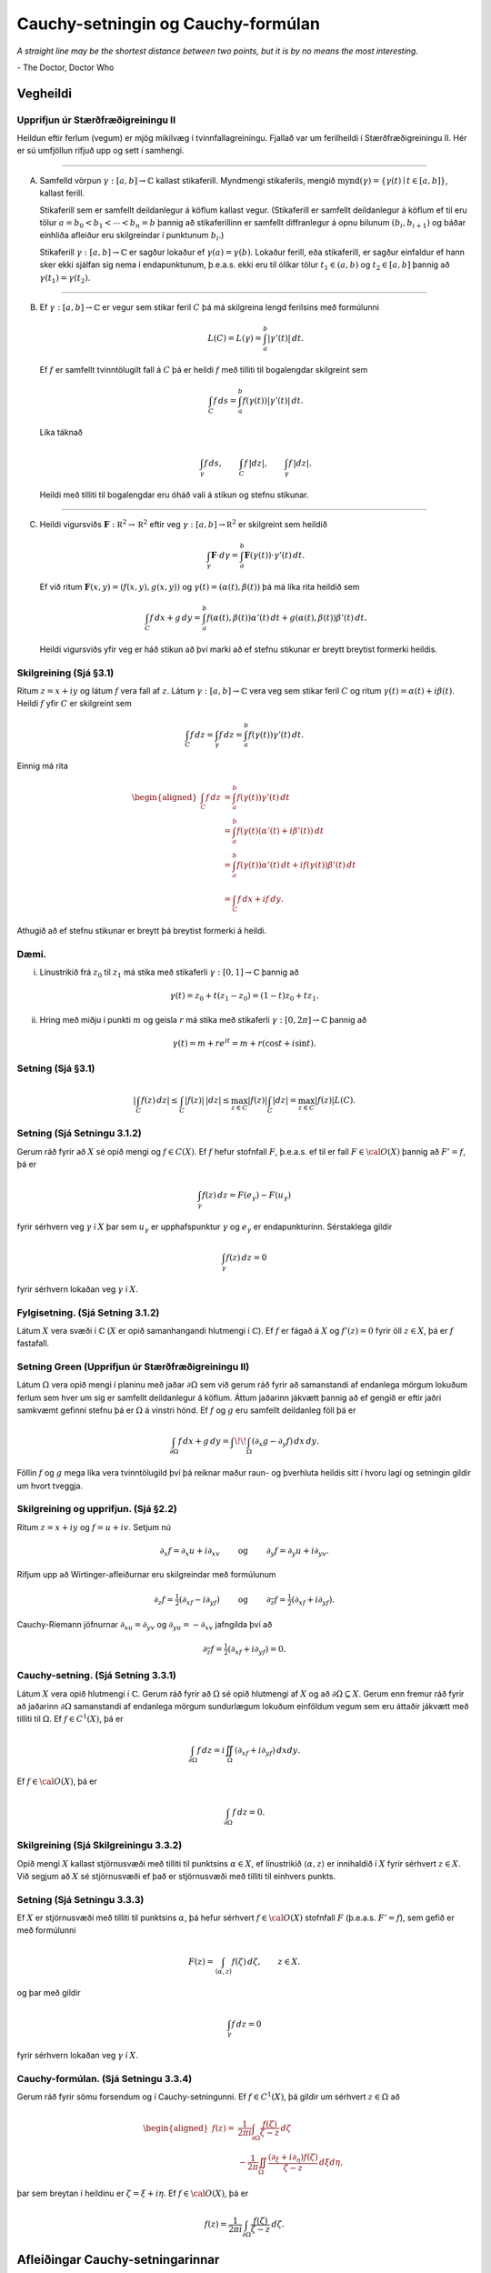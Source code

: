 Cauchy-setningin og Cauchy-formúlan
===================================


*A straight line may be the shortest distance between two points, but it is by no means the most interesting.*

\- The Doctor, Doctor Who

Vegheildi
---------

Upprifjun úr Stærðfræðigreiningu II
~~~~~~~~~~~~~~~~~~~~~~~~~~~~~~~~~~~

Heildun eftir ferlum (vegum) er mjög mikilvæg í tvinnfallagreiningu. Fjallað var um ferilheildi í Stærðfræðigreiningu II. Hér er sú umfjöllun rifjuð upp og sett í samhengi.

----------------

(A) Samfelld vörpun :math:`\gamma:[a,b]\rightarrow {\mathbb{C}}` kallast stikaferill. Myndmengi stikaferils, mengið :math:`\mbox{mynd}(\gamma)=\{\gamma(t)\mid t\in [a,b]\}`, kallast ferill.

    Stikaferill sem er samfellt deildanlegur á köflum kallast vegur. (Stikaferill er samfellt deildanlegur á köflum ef til eru tölur :math:`a=b_0<b_1<\cdots<b_n=b` þannig að stikaferillinn er samfellt diffranlegur á opnu bilunum :math:`(b_i, b_{i+1})` og báðar einhliða afleiður eru skilgreindar í punktunum :math:`b_i`.)

    Stikaferill :math:`\gamma:[a,b]\rightarrow {\mathbb{C}}` er sagður lokaður ef :math:`\gamma(a)=\gamma(b)`. Lokaður ferill, eða stikaferill, er sagður einfaldur ef hann sker ekki sjálfan sig nema í endapunktunum, þ.e.a.s. ekki eru til ólíkar tölur :math:`t_1\in (a,b)` og :math:`t_2\in [a,b]` þannig að :math:`\gamma(t_1)=\gamma(t_2)`.

--------

(B) Ef :math:`\gamma:[a,b]\rightarrow {\mathbb{C}}` er vegur sem stikar feril :math:`C` þá má skilgreina lengd ferilsins með formúlunni

    .. math::

 

        L(C)=L(\gamma)=\int_a^b|\gamma'(t)|\,dt.

    Ef :math:`f` er samfellt tvinntölugilt fall á :math:`C` þá er heildi :math:`f` með tilliti til bogalengdar skilgreint sem 

    .. math::

 
     \int_C f\,ds=\int_a^b f(\gamma(t))|\gamma'(t)|\,dt.

    Líka táknað

    .. math::

 
        \int_\gamma f\,ds, \qquad \int_C f\,|dz|,\qquad \int_\gamma f\,|dz|.

    Heildi með tilliti til bogalengdar eru óháð vali á stikun og stefnu stikunar.

--------

(C) Heildi vigursviðs :math:`\mathbf{F}:{\mathbb R}^2\rightarrow {\mathbb R}^2` eftir veg :math:`\gamma:[a,b]\rightarrow {\mathbb R}^2` er skilgreint sem heildið 

    .. math::

 
        \int_\gamma \mathbf{F}\cdot d\gamma=\int_a^b\mathbf{F}(\gamma(t))\cdot \gamma'(t)\,dt.

    Ef við ritum :math:`\mathbf{F}(x,y)=(f(x,y),g(x,y))` og :math:`\gamma(t)=(\alpha(t), \beta(t))` þá má líka rita heildið sem

    .. math::

        \int_C f\,dx+g\,dy=\int_a^b f(\alpha(t), \beta(t))\alpha'(t)\,dt+g(\alpha(t), \beta(t))\beta'(t)\,dt.

    Heildi vigursviðs yfir veg er háð stikun að því marki að ef stefnu stikunar er breytt breytist formerki heildis.

Skilgreining (Sjá §3.1)
~~~~~~~~~~~~~~~~~~~~~~~

Ritum :math:`z=x+iy` og látum :math:`f` vera fall af :math:`z`. Látum :math:`\gamma: [a,b]\rightarrow {\mathbb{C}}` vera veg sem stikar feril :math:`C` og ritum
:math:`\gamma(t)=\alpha(t)+i\beta(t)`. Heildi :math:`f` yfir :math:`C` er skilgreint sem

.. math::

 
    \int_C f\,dz=\int_\gamma f\,dz=\int_a^b f(\gamma(t))\gamma'(t)\,dt.

Einnig má rita

.. math::

   \begin{aligned}
   \int_C f\,dz&=\int_a^b f(\gamma(t))\gamma'(t)\,dt\\
   &=\int_a^b f(\gamma(t)(\alpha'(t)+i\beta'(t))\,dt\\
   &=\int_a^b f(\gamma(t))\alpha'(t)\,dt
   +if(\gamma(t))\beta'(t)\,dt\\
   &= \int_C f\,dx+if\,dy.\end{aligned}

Athugið að ef stefnu stikunar er breytt þá breytist formerki á heildi.

Dæmi. 
~~~~~

(i) Línustrikið frá :math:`z_0` til :math:`z_1` má stika með stikaferli :math:`\gamma:[0,1]\rightarrow {\mathbb{C}}` þannig að

.. math::

 
    \gamma(t)=z_0+t(z_1-z_0)=(1-t)z_0+tz_1.

(ii) Hring með miðju í punkti :math:`m` og geisla :math:`r` má stika með stikaferli :math:`\gamma:[0,2\pi]\rightarrow {\mathbb{C}}` þannig að

.. math::

 
    \gamma(t)=m+re^{it}=m+r(\cos t+i\sin t).

Setning (Sjá §3.1)
~~~~~~~~~~~~~~~~~~

.. math::

   \left|\int_C f(z)\,dz\right|\leq \int_C |f(z)|\, |dz|\leq 
   \max_{z\in C}|f(z)|\int_C|dz|= \max_{z\in C}|f(z)|L(C).

Setning (Sjá Setningu 3.1.2)
~~~~~~~~~~~~~~~~~~~~~~~~~~~~

Gerum ráð fyrir að :math:`X` sé opið mengi og :math:`f\in C(X)`. Ef :math:`f` hefur stofnfall :math:`F`, þ.e.a.s. ef til er fall :math:`F\in {\cal O}(X)` þannig að :math:`F'=f`, þá er

.. math::

 
    \int_\gamma f(z)\, dz = F(e_\gamma)-F(u_\gamma)

fyrir sérhvern veg :math:`\gamma` í :math:`X` þar sem :math:`u_\gamma` er upphafspunktur :math:`\gamma` og :math:`e_\gamma` er endapunkturinn. Sérstaklega gildir

.. math::

 
    \int_\gamma f(z)\, dz = 0

fyrir sérhvern lokaðan veg :math:`\gamma` í :math:`X`.

Fylgisetning. (Sjá Setning 3.1.2) 
~~~~~~~~~~~~~~~~~~~~~~~~~~~~~~~~~

Látum :math:`X` vera svæði í :math:`{\mathbb{C}}` (:math:`X` er opið samanhangandi hlutmengi í :math:`{\mathbb{C}}`). Ef :math:`f` er fágað á :math:`X` og :math:`f'(z)=0` fyrir öll :math:`z\in X`, þá er :math:`f` fastafall.

Setning Green (Upprifjun úr Stærðfræðigreiningu II)
~~~~~~~~~~~~~~~~~~~~~~~~~~~~~~~~~~~~~~~~~~~~~~~~~~~

Látum :math:`\Omega` vera opið mengi í planinu með jaðar :math:`\partial \Omega` sem við gerum ráð fyrir að samanstandi af endanlega mörgum lokuðum ferlum sem hver um sig er samfellt deildanlegur á köflum. Áttum jaðarinn jákvætt þannig að ef gengið er eftir jaðri samkvæmt gefinni stefnu þá er :math:`\Omega` á vinstri hönd. Ef :math:`f` og :math:`g` eru samfellt deildanleg föll þá er 

.. math::

 
    \int_{\partial \Omega} f\,dx+g\,dy=\int\!\!\int_\Omega \left(\partial_x g-\partial_y f\right)\,dx\,dy.

Föllin :math:`f` og :math:`g` mega líka vera tvinntölugild því þá reiknar maður raun- og þverhluta heildis sitt í hvoru lagi og setningin gildir um hvort tveggja.

Skilgreining og upprifjun. (Sjá §2.2) 
~~~~~~~~~~~~~~~~~~~~~~~~~~~~~~~~~~~~~

Ritum :math:`z=x+iy` og :math:`f=u+iv`. Setjum nú 

.. math::

   \partial_x f=\partial_x u+i\partial_xv\qquad\mbox{ og }\qquad
   \partial_y f=\partial_y u+i\partial_yv.

Rifjum upp að Wirtinger-afleiðurnar eru skilgreindar með formúlunum

.. math::

   \partial_z f=\tfrac{1}{2}(\partial_xf-i\partial_yf)\qquad\mbox{ og }\qquad
   \partial_{\overline{z}} f=\tfrac{1}{2}(\partial_xf+i\partial_yf).

Cauchy-Riemann jöfnurnar :math:`\partial_xu=\partial_yv` og :math:`\partial_yu=-\partial_xv` jafngilda því að

.. math::

 
    \partial_{\overline{z}} f=\tfrac{1}{2}(\partial_xf+i\partial_yf)=0.

Cauchy-setning. (Sjá Setning 3.3.1) 
~~~~~~~~~~~~~~~~~~~~~~~~~~~~~~~~~~~

Látum :math:`X` vera opið hlutmengi í :math:`{\mathbb{C}}`. Gerum ráð fyrir að :math:`\Omega` sé opið hlutmengi af :math:`X` og að :math:`\partial \Omega\subseteq X`. Gerum enn fremur ráð fyrir að jaðarinn :math:`\partial \Omega` samanstandi af endanlega mörgum sundurlægum lokuðum einföldum vegum sem eru áttaðir jákvætt með tilliti til :math:`\Omega`. Ef :math:`f\in C^1(X)`, þá er

.. math::

   \int_{\partial\Omega}f\, dz = i\iint_\Omega 
   (\partial_xf+i\partial_yf)\, dxdy.

Ef :math:`f\in {\cal O}(X)`, þá er

.. math::

 
    \int_{\partial\Omega}f\, dz = 0.

Skilgreining (Sjá Skilgreiningu 3.3.2)
~~~~~~~~~~~~~~~~~~~~~~~~~~~~~~~~~~~~~~

Opið mengi :math:`X` kallast stjörnusvæði með tilliti til punktsins :math:`\alpha\in X`, ef línustrikið :math:`\langle \alpha, z \rangle` er innihaldið í :math:`X` fyrir sérhvert :math:`z\in X`. Við segjum að :math:`X` sé stjörnusvæði ef það er stjörnusvæði með tilliti til einhvers punkts.

Setning (Sjá Setningu 3.3.3) 
~~~~~~~~~~~~~~~~~~~~~~~~~~~~

Ef :math:`X` er stjörnusvæði með tilliti til punktsins :math:`\alpha`, þá hefur sérhvert :math:`f\in {\cal O}(X)` stofnfall :math:`F` (þ.e.a.s. :math:`F'=f`), sem gefið er með formúlunni

.. math::

 
    F(z)=\int_{\langle \alpha, z\rangle} f(\zeta)\, d\zeta, \qquad z\in X.

og þar með gildir

.. math::

 
    \int_\gamma f\, dz =0

fyrir sérhvern lokaðan veg :math:`\gamma` í :math:`X`.

Cauchy-formúlan. (Sjá Setningu 3.3.4) 
~~~~~~~~~~~~~~~~~~~~~~~~~~~~~~~~~~~~~

Gerum ráð fyrir sömu forsendum og í Cauchy-setningunni. Ef :math:`f\in C^1(X)`, þá gildir um sérhvert :math:`z\in \Omega` að

.. math::

   \begin{aligned}
   f(z)=&\dfrac 1{2 \pi i}\int_{\partial\Omega}\dfrac
   {f(\zeta)}{\zeta-z}\, d\zeta \\
   &-\dfrac 1{2\pi}\iint_{\Omega}
   \dfrac{(\partial_\xi+i\partial_\eta)f(\zeta)}
   {\zeta-z}\, d\xi d\eta, 
   \end{aligned}

þar sem breytan í heildinu er :math:`{\zeta}={\xi}+i\eta`. Ef
:math:`f\in {\cal O}(X)`, þá er

.. math::

   f(z)=\dfrac 1{2 \pi i}\int_{\partial\Omega}\dfrac
   {f(\zeta)}{\zeta-z}\, d\zeta.

Afleiðingar Cauchy-setningarinnar
---------------------------------

Meðalgildissetning (Sjá Setningu 3.3.5) 
~~~~~~~~~~~~~~~~~~~~~~~~~~~~~~~~~~~~~~~

Látum :math:`X` vera opið mengi í :math:`{\mathbb{C}}`, :math:`f\in {\cal O}(X)`, :math:`z\in X` og gerum ráð fyrir að :math:`\overline S(z,r)\subset X`. Þá gildir

.. math::

 
    f(z)=\dfrac 1{2\pi} \int_0^{2\pi}f(z+re^{it})\, dt.

Setning (Sjá Setningu 3.3.6)
~~~~~~~~~~~~~~~~~~~~~~~~~~~~

Gerum ráð fyrir að forsendur Cauchy-setningarinnar séu uppfylltar og að :math:`Q` sé margliða með einfaldar núllstöðvar :math:`\alpha_1,\dots,\alpha_m` og að engin þeirra liggi á :math:`\partial\Omega`. Þá er 

.. math::

   \int_{\partial\Omega} \dfrac{f(z)}{Q(z)} \, dz =
   2\pi i\sum_{\alpha_j\in \Omega}
   \dfrac{f(\alpha_j)}{Q'(\alpha_j)}.


..
	Setning Goursat
	~~~~~~~~~~~~~~~

	Látum :math:`f` vera tvinntölugilt fall skilgreint á opnu mengi :math:`X` í :math:`{\mathbb{C}}`. Gerum ráð fyrir að :math:`f` sé :math:`{\mathbb{C}}`-deildanlegt í sérhverjum punkti í :math:`X`. Þá er :math:`f` fágað á :math:`X`.


Cauchy-formúlur fyrir afleiður. (Sjá Setningu 3.4.1) 
~~~~~~~~~~~~~~~~~~~~~~~~~~~~~~~~~~~~~~~~~~~~~~~~~~~~

Látum :math:`X` og :math:`\Omega` vera eins og í Cauchy-setningunni og tökum :math:`z\in \Omega`. Þá er sérhvert :math:`f` í :math:`{\cal O}(X)` óendanlega oft deildanlegt á :math:`X`, allar hlutafleiður af :math:`f` eru fáguð föll og 

.. math::

   f^{(n)}(z)=
   \dfrac {n!}{2\pi i}\int_{\partial\Omega}
   \dfrac {f(\zeta)}{(\zeta-z)^ {n+1}}\, d\zeta.

Cauchy-ójöfnur. (Sjá Fylgisetningu 3.4.2) 
~~~~~~~~~~~~~~~~~~~~~~~~~~~~~~~~~~~~~~~~~

Ef :math:`X` er opið hlutmengi af :math:`{\mathbb{C}}`, :math:`\bar S(\alpha,\varrho)\subset X`, :math:`f\in {\cal O}(X)` og :math:`|f(z)|\leq M` fyrir öll :math:`z\in \partial
S(\alpha,\varrho)`, þá er

.. math::

   |f^{(n)}(\alpha)|\leq
   Mn!/\varrho^ n.

Setning Liouville (Sjá Setningu 3.4.6)
~~~~~~~~~~~~~~~~~~~~~~~~~~~~~~~~~~~~~~

Látum :math:`f\in {\cal O}({\mathbb{C}})` og gerum ráð fyrir að :math:`f` sé takmarkað fall (þ.e.a.s. til er fasti :math:`M` þannig að :math:`|f(z)|\leq M` fyrir öll :math:`z\in {\mathbb{C}}`) . Þá er :math:`f` fasti.

Undirstöðusetning algebrunnar (Sjá Setningu 3.4.7)
~~~~~~~~~~~~~~~~~~~~~~~~~~~~~~~~~~~~~~~~~~~~~~~~~~
 
Sérhver margliða af stigi :math:`\geq 1` hefur núllstöð í :math:`{\mathbb{C}}`.



Setning Morera (Sjá Setningu 3.4.5)
~~~~~~~~~~~~~~~~~~~~~~~~~~~~~~~~~~~

Látum :math:`X` vera opið mengi í :math:`{\mathbb{C}}`, :math:`f\in C(X)` og gerum ráð fyrir að

.. math::

 
    \int_{\partial\Omega} f\, dz =0

fyrir sérhvert þríhyrningssvæði :math:`\Omega` þannig að :math:`\Omega\cup \partial \Omega\subset X`. Þá er :math:`f\in {\cal O}(X)`.

Fleiri afleiðingar Cauchy-setningarinnar
----------------------------------------

Fræðilegur bakgrunnur. (Sjá §3.5) 
~~~~~~~~~~~~~~~~~~~~~~~~~~~~~~~~~

Nú munum við fást við spurninguna um hvenær má víxla röðinni á diffrun og summu og heildun og summu þegar fengist er við veldaraðir. Svarið er ekki augljóst og til að gera þetta almennilega þarf ný hugtök og þónokkra vinnu.

---------

(A) Látum :math:`A\subseteq {\mathbb{C}}` og :math:`f_n:A\rightarrow{\mathbb{C}}` vera föll. 

    Segjum að :math:`f_n\rightarrow f` með :math:`f:A\rightarrow{\mathbb{C}}` ef fyrir sérhvert :math:`z\in A` gildir að :math:`f_n(z)\rightarrow f(z)`, þ.e.a.s. ef :math:`z\in A` þá er til fyrir sérhvert :math:`\epsilon>0` tala :math:`N_z` (hugsanlega háð :math:`z`) þannig að ef :math:`n\geq N_z` þá er :math:`|f(z)-f_n(z)|<\epsilon`.

    Segjum að :math:`f_n\rightarrow f` í jöfnum mæli þar sem :math:`f:A\rightarrow{\mathbb{C}}` ef fyrir sérhvert :math:`\epsilon>0` er til tala :math:`N` þannig að ef :math:`n\geq N` þá er :math:`|f(z)-f_n(z)|<\epsilon` fyrir öll :math:`z\in A`. (Sama :math:`N` dugar fyrir öll :math:`z\in A`.)

---------

(B) Látum nú :math:`X` vera opið mengi í :math:`{\mathbb{C}}` og :math:`f_n:X\rightarrow {\mathbb{C}}` vera föll. Ef :math:`f_n\rightarrow f` í jöfnum mæli á sérhverju lokuðuð takmörkuðu hlutmengi í :math:`X` og föllin :math:`f_n` eru öll samfelld þá er markgildið :math:`f` líka samfellt á :math:`X`.

    Ef :math:`\gamma` er vegur í :math:`X` þá er

    .. math::

       \lim_{n\rightarrow \infty}\int_\gamma f_n(z)\,dz=
       \int_\gamma \left(\lim_{n\rightarrow \infty}f_n(z)\right)\,dz=\int_\gamma f(z)\,dz.

    Ef föllin :math:`f_n` eru öll fáguð þá er markgildið :math:`f` líka fágað og :math:`f_n'\rightarrow f'` (í jöfnum mæli á lokuðum takmörkuðum hlutmengjum í :math:`X`).

---------

(C) (:math:`M`-próf Weierstrass) Látum :math:`f_n` vera runu falla sem öll eru skilgreind á mengi :math:`A`. Gerum ráð fyrir að :math:`M_k` sé tala þannig að :math:`|f_k(z)|\leq M_k` fyrir öll :math:`z\in A` og að röðin :math:`\sum_{n=0}^\infty M_k` sé samleitin. Þá er röðin :math:`\sum_{n=0}^\infty f_n` samleitin í jöfnum mæli á :math:`A` að fallinu :math:`f(z)=\sum_{n=0}^\infty f_n(z)`. (Þ.e.a.s. fallarunan :math:`g_k=\sum_{n=0}^k f_n` stefnir á :math:`f` í jöfnum mæli á :math:`A`.) 

Setning Abels.
~~~~~~~~~~~~~~

Skoðum veldaröð :math:`\sum_{n=0}^\infty a_n(z-\alpha)^n` með samleitnigeisla :math:`\varrho>0`. Ef :math:`0<r<\varrho` þá er veldaröðin samleitin í jöfnum mæli á opnu hringskífunni :math:`{S}(\alpha,r)`. 

---------

Samkvæmt ofangreindu gildir að ef :math:`f(z)=\sum_{n=0}^\infty a_n(z-\alpha)^n` þá er 

.. math::

 
    f'(z)=\sum_{n=1}^\infty na_n(z-\alpha)^{n-1}

fyrir öll :math:`x\in S(\alpha,\varrho)` og ef :math:`\gamma` er vegur í :math:`S(\alpha, \varrho)` þá er 

.. math::

   \int_\gamma f(z)\,dz
   =\int_\gamma \left(\sum_{n=0}^\infty a_n(z-\alpha)^n\right)\,dz
   =\sum_{n=0}^\infty\int_\gamma a_n(z-\alpha)^n\,dz.

    

.. Látum nú :math:`f_n` vera runu fágaðra falla sem eru skilgreind á opnumengi :math:`X`. Ef :math:`\sum_{k=0}^n f_k\rightarrow f` í jöfnum mæli á lokuðum takmörkuðum hlutmengjum í :math:`X` þá er

.. .. math::

    f'(z)=\sum_{n=0}^\infty f_n'(z)

.. og ef :math:`\gamma` er vegur í :math:`X` þá er

.. .. math::

    \int_\gamma f(z)\,dz=\sum_{n=0}^\infty\int_\gamma f_n(z)\,dz.

Skilgreining (Sjá Skilgreiningu 3.6.2)
~~~~~~~~~~~~~~~~~~~~~~~~~~~~~~~~~~~~~~

Ef :math:`X` er opið hlutmengi af :math:`{\mathbb{C}}`, :math:`\alpha\in X` og :math:`f\in {\cal O}(X)`, þá kallast veldaröðin

.. math::

 
    \sum\limits_{n=0}^\infty \dfrac{f^{(n)}(\alpha)}{n!}(z-\alpha)^n,

Taylor-röð fágaða fallsins :math:`f` í punktinum :math:`\alpha`. Ef :math:`\alpha=0`, þá kallast hún Maclaurin-röð fágaða fallsins :math:`f`.

Setning (Sjá Setningu 3.6.1)
~~~~~~~~~~~~~~~~~~~~~~~~~~~~

Látum :math:`X` vera opið hlutmengi af :math:`{\mathbb{C}}`, :math:`\alpha\in X`, :math:`\overline S(\alpha,\varrho)\subset X` og :math:`f\in {\cal O}(X)`, þá er unnt að setja :math:`f` fram með samleitinni veldaröð á skífunni :math:`S(\alpha,\varrho)`,

.. math::

   f(z)=\sum_{n=0}^ \infty a_n(z-\alpha)^ n,
   \qquad z\in S(\alpha,\varrho),

þar sem stuðlarnir :math:`a_n` eru ótvírætt ákvarðaðir og eru gefnir með

.. math::

 
    a_n=\dfrac {f^{(n)}(\alpha)}{n!}.

Samleitnigeisli raðarinnar er stærri en eða jafn fjarlægðinni frá :math:`\alpha` út á jaðar :math:`X`.

Fyrir :math:`z\in S(\alpha, \varrho)` er

.. math::

 
    f'(z)= \sum_{n=1}^\infty na_n(z-\alpha)^{n-1}.

Skilgreining (Sjá Skilgreiningu 3.6.3)
~~~~~~~~~~~~~~~~~~~~~~~~~~~~~~~~~~~~~~

Látum :math:`f\in {\cal O}(X)`. Segjum að :math:`\alpha` sé núllstöð :math:`f` af stigi :math:`m` (eða núllstöð af margfeldni :math:`m`) ef :math:`f(\alpha)=f'(\alpha)=\cdots=f^{(m-1)}(\alpha)=0` en :math:`f^{(m)}(\alpha)\neq 0`.

Setning (Sjá Setningu 3.6.4)
~~~~~~~~~~~~~~~~~~~~~~~~~~~~

Fall :math:`f\in {\cal O}(X)` hefur núllstöð af stigi :math:`m>0` í punktinum :math:`\alpha\in X` þá og því aðeins að til sé :math:`g\in {\cal O}(X)` þannig að :math:`g(\alpha)\neq 0` og 

.. math::

 
    f(z)=(z-\alpha)^ mg(z), \qquad z\in X.

Samsendarsetning I (Sjá Setningu 3.7.1)
~~~~~~~~~~~~~~~~~~~~~~~~~~~~~~~~~~~~~~~

Ef :math:`X` er svæði í :math:`{\mathbb{C}}`, :math:`f,g\in {\cal O}(X)` og til er punktur :math:`{\alpha}` í :math:`X` þannig að :math:`f^{(n)}({\alpha})=g^{(n)}({\alpha})` fyrir öll :math:`n\geq 0`, þá er :math:`f(z)=g(z)` fyrir öll :math:`z\in X`.

Fylgisetning. (Sjá Setningu 3.7.2) 
~~~~~~~~~~~~~~~~~~~~~~~~~~~~~~~~~~

Ef :math:`X` er svæði og :math:`f\in {\cal O}(X)` er ekki núllfallið, þá er núllstöðvamengi :math:`{\cal N}(f)=\{z\in X; f(z)=0\}` fallsins :math:`f` dreift hlutmengi af :math:`X`. (Þ.e.a.s. fyrir sérhvern punkt :math:`\alpha\in X` er til tala :math:`\varrho>0` þannig að hringskífan :math:`S(\alpha,\varrho)` inniheldur enga núllstöð :math:`f`, nema hugsanlega :math:`\alpha`.)

Samsemdarsetning II. (Sjá Setningu 3.7.3) 
~~~~~~~~~~~~~~~~~~~~~~~~~~~~~~~~~~~~~~~~~

Ef :math:`X` er svæði, :math:`f,g\in {\cal O}(X)` og :math:`f(a_j)=g(a_j)` þar sem :math:`\{a_j\}` er runa af ólíkum punktum, sem hefur markgildi :math:`a\in X`, þá er :math:`f(z)=g(z)` fyrir öll :math:`z\in X`. 

Hágildislögmál I (Sjá Setningu 3.8.1)
~~~~~~~~~~~~~~~~~~~~~~~~~~~~~~~~~~~~~

Ef :math:`X` er svæði og :math:`f\in {\cal O}(X)`, þá getur :math:`|f(z)|` ekki haft staðbundið hágildi í :math:`X` nema :math:`f` sé fastafall.

Hágildislögmál II (Sjá Setning 3.8.2) 
~~~~~~~~~~~~~~~~~~~~~~~~~~~~~~~~~~~~~

Látum :math:`X` vera takmarkað svæði og :math:`f\in {\cal O}(X)\cap C(\overline X)` (samfellt á lokuninni :math:`\overline X`). Þá tekur :math:`|f(z)|` hágildi á jaðri svæðisins :math:`\partial X`.
